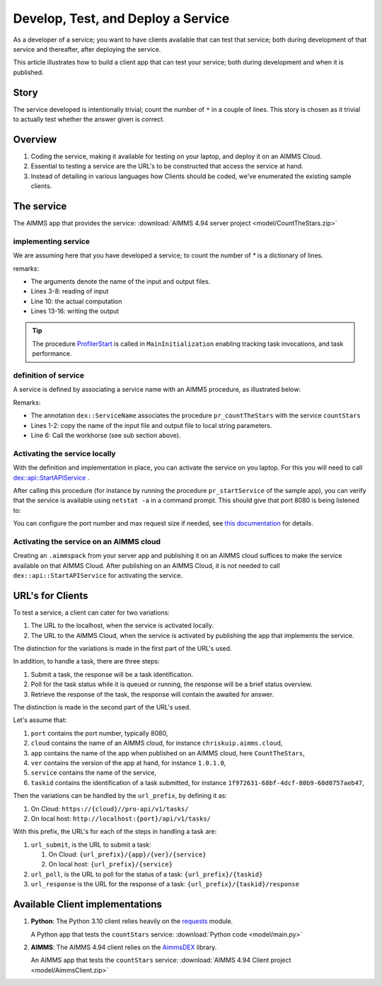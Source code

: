 Develop, Test, and Deploy a Service
===================================

As a developer of a service; you want to have clients available that can test that service; both 
during development of that service and thereafter, after deploying the service.

This article illustrates how to build a client app that can test your service; 
both during development and when it is published. 


Story
------

The service developed is intentionally trivial; count the number of ``*`` in a couple of lines.
This story is chosen as it trivial to actually test whether the answer given is correct.

Overview
----------

#.  Coding the service, making it available for testing on your laptop, and deploy it on an AIMMS Cloud.

#.  Essential to testing a service are the URL's to be constructed that access the service at hand.

#.  Instead of detailing in various languages how Clients should be coded, we've enumerated the existing sample clients.



The service
------------

The AIMMS app that provides the service: :download:`AIMMS 4.94 server project <model/CountTheStars.zip>` 

implementing service
^^^^^^^^^^^^^^^^^^^^^^

We are assuming here that you have developed a service; to count the number of `*` is a dictionary of lines.

.. image:: images/worker-proc.png
    :align: center

remarks:

* The arguments denote the name of the input and output files.

* Lines 3-8: reading of input

* Line 10: the actual computation

* Lines 13-16: writing the output

.. tip:: The procedure `ProfilerStart <https://documentation.aimms.com/functionreference/development-support/profiler-and-debugger/profilerstart.html>`_ is called in ``MainInitialization`` enabling tracking task invocations, and task performance.

definition of service
^^^^^^^^^^^^^^^^^^^^^^

A service is defined by associating a service name with an AIMMS procedure, as illustrated below:

.. image:: images/service-asscociate-proc.png
    :align: center

Remarks:

* The annotation ``dex::ServiceName`` associates the procedure ``pr_countTheStars`` with the service ``countStars``

* Lines 1-2: copy the name of the input file and output file to local string parameters.

* Line 6: Call the workhorse (see sub section above).

Activating the service locally
^^^^^^^^^^^^^^^^^^^^^^^^^^^^^^^^^^^

With the definition and implementation in place, you can activate the service on you laptop. 
For this you will need to call `dex::api::StartAPIService <https://documentation.aimms.com/dataexchange/api.html#dex-api-StartAPIService>`_ .

After calling this procedure (for instance by running the procedure ``pr_startService`` of the sample app), you can verify that the service is available using 
``netstat -a`` in a command prompt.  This should give that port 8080 is being listened to:

.. image:: images/netstat.png
    :align: center

You can configure the port number and max request size if needed, see `this documentation <https://documentation.aimms.com/dataexchange/rest-server.html#activating-the-rest-service>`_ for details.

Activating the service on an AIMMS cloud
^^^^^^^^^^^^^^^^^^^^^^^^^^^^^^^^^^^^^^^^^^

Creating an ``.aimmspack`` from your server app and publishing it on an AIMMS cloud suffices to make the service available on that AIMMS Cloud.
After publishing on an AIMMS Cloud, it is not needed to call ``dex::api::StartAPIService`` for activating the service.

URL's for Clients 
------------------

To test a service, a client can cater for two variations:

#.  The URL to the localhost, when the service is activated locally.

#.  The URL to the AIMMS Cloud, when the service is activated by publishing the app that implements the service.

The distinction for the variations is made in the first part of the URL's used.

In addition, to handle a task, there are three steps:

#.  Submit a task, the response will be a task identification.

#.  Poll for the task status while it is queued or running, the response will be a brief status overview.

#.  Retrieve the response of the task, the response will contain the awaited for answer.

The distinction is made in the second part of the URL's used.

Let's assume that:

#.  ``port`` contains the port number, typically 8080,

#.  ``cloud`` contains the name of an AIMMS cloud, for instance ``chriskuip.aimms.cloud``,

#.  ``app`` contains the name of the app when published on an AIMMS cloud, here ``CountTheStars``,

#.  ``ver`` contains the version of the app at hand, for instance ``1.0.1.0``,

#.  ``service`` contains the name of the service,

#.  ``taskid`` contains the identification of a task submitted, for instance ``1f972631-68bf-4dcf-80b9-60d0757aeb47``, 

Then the variations can be handled by the ``url_prefix``, by defining it as:

#.  On Cloud: ``https://{cloud}//pro-api/v1/tasks/``

#.  On local host: ``http://localhost:{port}/api/v1/tasks/``

With this prefix, the URL's for each of the steps in handling a task are:

#.  ``url_submit``, is the URL to submit a task:

    #. On Cloud: ``{url_prefix}/{app}/{ver}/{service}``

    #. On local host: ``{url_prefix}/{service}``

#.  ``url_poll``, is the URL to poll for the status of a task: ``{url_prefix}/{taskid}``

#.  ``url_response`` is the URL for the response of a task: ``{url_prefix}/{taskid}/response``


Available Client implementations
-----------------------------------

#.  **Python**: The Python 3.10 client relies heavily on the `requests <https://requests.readthedocs.io/en/latest/>`_ module.

    A Python app that tests the ``countStars`` service:  :download:`Python code <model/main.py>` 

#.  **AIMMS**: The AIMMS 4.94 client relies on the `AimmsDEX <https://documentation.aimms.com/dataexchange/index.html>`_ library.

    An AIMMS app that tests the ``countStars`` service: :download:`AIMMS 4.94 Client project <model/AimmsClient.zip>`